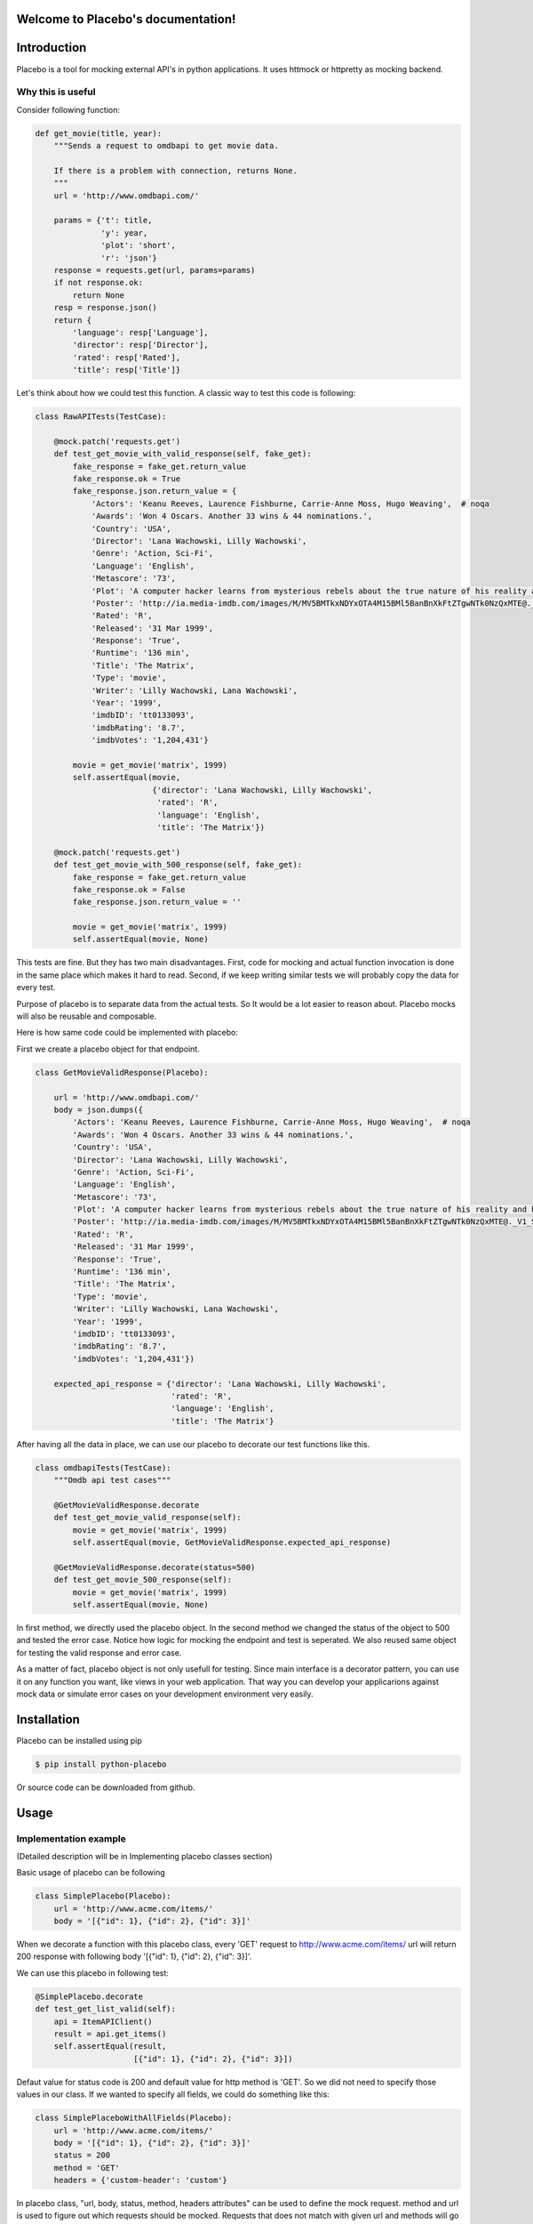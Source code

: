 .. Placebo documentation master file, created by
   sphinx-quickstart on Wed Aug  3 23:50:37 2016.
   You can adapt this file completely to your liking, but it should at least
   contain the root `toctree` directive.

Welcome to Placebo's documentation!
===================================

Introduction
============

Placebo is a tool for mocking external API's in python applications. It uses httmock or httpretty as mocking backend.


Why this is useful
------------------

Consider following function:

.. code-block:: python

    def get_movie(title, year):
        """Sends a request to omdbapi to get movie data.

        If there is a problem with connection, returns None.
        """
        url = 'http://www.omdbapi.com/'

        params = {'t': title,
                  'y': year,
                  'plot': 'short',
                  'r': 'json'}
        response = requests.get(url, params=params)
        if not response.ok:
            return None
        resp = response.json()
        return {
            'language': resp['Language'],
            'director': resp['Director'],
            'rated': resp['Rated'],
            'title': resp['Title']}

Let's think about how we could test this function. A classic way to test this code is
following:


.. code-block:: python

   class RawAPITests(TestCase):
   
       @mock.patch('requests.get')
       def test_get_movie_with_valid_response(self, fake_get):
           fake_response = fake_get.return_value
           fake_response.ok = True
           fake_response.json.return_value = {
               'Actors': 'Keanu Reeves, Laurence Fishburne, Carrie-Anne Moss, Hugo Weaving',  # noqa
               'Awards': 'Won 4 Oscars. Another 33 wins & 44 nominations.',
               'Country': 'USA',
               'Director': 'Lana Wachowski, Lilly Wachowski',
               'Genre': 'Action, Sci-Fi',
               'Language': 'English',
               'Metascore': '73',
               'Plot': 'A computer hacker learns from mysterious rebels about the true nature of his reality and his role in the war against its controllers.',  # noqa
               'Poster': 'http://ia.media-imdb.com/images/M/MV5BMTkxNDYxOTA4M15BMl5BanBnXkFtZTgwNTk0NzQxMTE@._V1_SX300.jpg',  # noqa
               'Rated': 'R',
               'Released': '31 Mar 1999',
               'Response': 'True',
               'Runtime': '136 min',
               'Title': 'The Matrix',
               'Type': 'movie',
               'Writer': 'Lilly Wachowski, Lana Wachowski',
               'Year': '1999',
               'imdbID': 'tt0133093',
               'imdbRating': '8.7',
               'imdbVotes': '1,204,431'}
   
           movie = get_movie('matrix', 1999)
           self.assertEqual(movie,
                            {'director': 'Lana Wachowski, Lilly Wachowski',
                             'rated': 'R',
                             'language': 'English',
                             'title': 'The Matrix'})
   
       @mock.patch('requests.get')
       def test_get_movie_with_500_response(self, fake_get):
           fake_response = fake_get.return_value
           fake_response.ok = False
           fake_response.json.return_value = ''
   
           movie = get_movie('matrix', 1999)
           self.assertEqual(movie, None)

This tests are fine. But they has two main disadvantages. First, code for mocking and actual function invocation is done in the same place which makes it hard to read. Second, if we keep writing similar tests we will probably copy the data for every test.

Purpose of placebo is to separate data from the actual tests. So It would be a lot easier to reason about. Placebo mocks will also be reusable and composable.

Here is how same code could be implemented with placebo:

First we create a placebo object for that endpoint.


.. code-block:: python

   class GetMovieValidResponse(Placebo):

       url = 'http://www.omdbapi.com/'
       body = json.dumps({
           'Actors': 'Keanu Reeves, Laurence Fishburne, Carrie-Anne Moss, Hugo Weaving',  # noqa
           'Awards': 'Won 4 Oscars. Another 33 wins & 44 nominations.',
           'Country': 'USA',
           'Director': 'Lana Wachowski, Lilly Wachowski',
           'Genre': 'Action, Sci-Fi',
           'Language': 'English',
           'Metascore': '73',
           'Plot': 'A computer hacker learns from mysterious rebels about the true nature of his reality and his role in the war against its controllers.',  # noqa
           'Poster': 'http://ia.media-imdb.com/images/M/MV5BMTkxNDYxOTA4M15BMl5BanBnXkFtZTgwNTk0NzQxMTE@._V1_SX300.jpg',  # noqa
           'Rated': 'R',
           'Released': '31 Mar 1999',
           'Response': 'True',
           'Runtime': '136 min',
           'Title': 'The Matrix',
           'Type': 'movie',
           'Writer': 'Lilly Wachowski, Lana Wachowski',
           'Year': '1999',
           'imdbID': 'tt0133093',
           'imdbRating': '8.7',
           'imdbVotes': '1,204,431'})
   
       expected_api_response = {'director': 'Lana Wachowski, Lilly Wachowski',
                                'rated': 'R',
                                'language': 'English',
                                'title': 'The Matrix'}


After having all the data in place, we can use our placebo to decorate our test functions like this.

.. code-block:: python

   class omdbapiTests(TestCase):
       """Omdb api test cases"""
   
       @GetMovieValidResponse.decorate
       def test_get_movie_valid_response(self):
           movie = get_movie('matrix', 1999)
           self.assertEqual(movie, GetMovieValidResponse.expected_api_response)
   
       @GetMovieValidResponse.decorate(status=500)
       def test_get_movie_500_response(self):
           movie = get_movie('matrix', 1999)
           self.assertEqual(movie, None)


In first method, we directly used the placebo object. In the second method we changed the status of the object to 500 and tested the error case. Notice how logic for mocking the endpoint and test is seperated. We also reused same object for testing the valid response and error case.

As a matter of fact, placebo object is not only usefull for testing. Since main interface is a decorator pattern,  you can use it on any function you want, like views in your web application. That way you can develop your applicarions against mock data or simulate error cases on your development environment very easily.


Installation
============

Placebo can be installed using pip

.. code-block:: bash

   $ pip install python-placebo

Or source code can be downloaded from github.

Usage
=====

Implementation example
----------------------

(Detailed description will be in Implementing placebo classes section)

Basic usage of placebo can be following

.. code-block:: python

   class SimplePlacebo(Placebo):
       url = 'http://www.acme.com/items/'
       body = '[{"id": 1}, {"id": 2}, {"id": 3}]'

When we decorate a function with this placebo class, every 'GET' request to http://www.acme.com/items/ url will return 200 response with following body '[{"id": 1}, {"id": 2}, {"id": 3}]'.

We can use this placebo in following test:

.. code-block:: python

   @SimplePlacebo.decorate
   def test_get_list_valid(self):
       api = ItemAPIClient()
       result = api.get_items()
       self.assertEqual(result,
                        [{"id": 1}, {"id": 2}, {"id": 3}])

Defaut value for status code is 200 and default value for http method is 'GET'. So we did not need to specify those values in our class. If we wanted to specify all fields, we could do something like this:

.. code-block:: python

   class SimplePlaceboWithAllFields(Placebo):
       url = 'http://www.acme.com/items/'
       body = '[{"id": 1}, {"id": 2}, {"id": 3}]'
       status = 200
       method = 'GET'
       headers = {'custom-header': 'custom'}


In placebo class, "url, body, status, method, headers attributes" can be used to define the mock request. method and url is used to figure out which requests should be mocked. Requests that does not match with given url and methods will go to real backend. "body, status, headers" attributes are used as matching request's content.

There are 2 different ways those attributes can be specified. First, by adding them to Placebo class. Second is update them on decorator. Following tests updates already defined class with diffent status and body.

.. code-block:: python

    @SimplePlacebo.decorate(status=500)
    def test_get_list_error(self):
        api = ItemAPIClient()
        with self.assertRaises(ItemException):
            api.get_items()

     @SimplePlacebo.decorate(body='invalid-body')
    def test_get_list_invalid_body_error(self):
        api = ItemAPIClient()
        with self.assertRaises(ItemException):
            api.get_items()

Impementing Placebo classes
===========================

Static placebo classes
----------------------
A placebo class can have following properties.

.. code-block:: python

   class SimplePlaceboWithAllFields(Placebo):
       url = 'http://www.acme.com/items/'
       method = 'GET'
       body = '[{"id": 1}, {"id": 2}, {"id": 3}]'
       status = 200
       headers = {'custom-header': 'custom'}

       backend = httprettybackend.get_decorator

1) *url*:  Url that will be matched to decide if placebo mock is applied. It can be a string, urlparse.ParseResult or urlparse.SplitResult.

2) *method*: HTTP method that will be matched to decide if placebo mock is applied. It should be a string like GET, POST, PUT, DELETE. Default value for method is GET.

3) *body*: If mock object is applied body will be used as response body. It should be type of string.

4) *status*: If mock object is applied status will be used as http status code of response. It should be an integer like 200, 404 or 500. Default value for status is 200.

5) *headers*: If mock is applied headers will be used as http headers. type of headers should be a dictionary. (Keys should be header names and values should be header values.)

6) *backend*: Backends provides actual functionality of placebo. Currently there are two different backends are supported by default. httpretty and httmock. By default httmock is tried if it cannot be imported httpretty is tried. backend is basically a function that gets a placebo object as argument and mocks the current apis.

Dynamic placebo classes
-----------------------

Previous pacebo class has static properties width already defined values. Most of the properties of placebo object can also be defined as methods therefore values can be calculated on the fly. Here is an example placebo objects that returns a mock response with id it receives. If id is not an integer, it returns 404 response. Even though those kind of placebo objects are not suitable for tests, they are very usefull for development.


.. code-block:: python

   class DynamicPlacebo(Placebo):

       backend = httmockbackend

       url_regex = re.compile('^http://www.acme.com/items/(?P<item_id>\d+)/$')
   
       def url(self):
           return parse.ParseResult(
               scheme='http',
               netloc=r'www\.acme\.com',
               path=r'^/items/(\w+)/$',
               params='',
               query='',
               fragment='')
   
       def method(self):
           return 'GET'
   
       def body(self, request_url, request_headers, request_body):
           url = request_url.geturl()
           regex_result = self.url_regex.match(url)
           if regex_result:
               item_id = int(regex_result.groupdict()['item_id'])
               return json.dumps({'id': int(item_id)})
           else:
               return ''
   
       def headers(self, request_url, request_headers, request_body):
           return {}
   
       def status(self, request_url, request_headers, request_body):
           """If item_id is not integer return 404."""
   
           url = request_url.geturl()
           regex_result = self.url_regex.match(url)
           # if item_id is not a number return 404
           if regex_result:
               status = 200
           else:
               status = 404
           return status

As seen in the example, almost all the properties of Placebo object can be written as methods. Some properties are evaluated for each request therefore receives url, headers, body. Rest of the properties are evaluated only once on initialization therefore does not receive any extra information about the request. Only property that cannot be implemented as method is backend. The reason for that is backend has a type of function so we cannot distinguish backends from methods that returns backends.

Placebo properties
------------------

This section aims to describe each placebo properties in detail.

- *url* : url is used to decide if current placebo needs to be applied on current request. This property is used only once in initialization time. It can have `str`, `unicode`, `urlparse.ParseResult` or `urlparse.SplitResult` type. str can also be implemented as a method and method should return one of the types listed above.

- *method*: method is also used to decide if current placebo needs to be applied on current request. It is used only once in initialization. It can have `str` or `unicode` types. It can have one of following values: 'GET', 'POST', 'PUT', 'DELETE',..etc.. alternatively, method can be implemented as a method that returns one of the values above.

- *status*: Status represents http status of response. If placebo is matched with current request, A mock response for that request will be created with status code of this attribute. This attribute needs to be type of `int` with values like 200, 203, 400, 404, 500, 503 etc. This attribute can also be implemented as a method. Since this attribute is used to create a response, method version of status will be getting 3 additional attribute that describes request. those arguments are request_url, request_header, request_body. (See examples about for usage example.)

- *body*: body attribute is used to create body of response. It should have type of `str` or `unicode`. It can also be implemented as a method. body method will be called for every request. So, method version gets request_url, request_header, request_body arguments.

- *headers*: headers attribute is used as a header of response. It should be type of dict (keys are header names and values are header values.)


- *backend*: Backend property is a meta property instead of a filter or response property. It is a backend that Placebo object is used to create mock objects. Currently there are 2 backends. Those are backends.httpprettybackend.get_decorator` and `placebo.backends.httmockbackend.get_decorator`. backend attribute cannot be implemented as a method. Type of backend is a function. (function that gets a Placebo instance as argument and returns a decorator that applies that placebo object. More explanation can be found in Implementing backends section.) 

Using placebo classes as decorator
==================================

Interface for a placebo class is a decorator. To use a placebo class, decorate method of
class is used to decorate a function.

.. code-block:: python

    @SimplePlacebo.decorate
    def function_to_mock(arg1, arg2):
        ...

Placebo decorator can also accepts attributes. All placebo attributes explains above as argument.

.. code-block:: python

    @SimplePlacebo.decorate(url='http://www.example.com/api/item',
                            body='response body')
    def function_to_mock(arg1, arg2):
        ...

Placebo decorator can accept following arguments:

.. code-block:: python

    @Placebo.decorate(url='http://www.example.com/api/item',
                      body='response body'
                      status=200,
                      method='GET',
                      headers={'custom-header': 'custom_value},
                      backend=httmockbackend.get_decorator,
                      arg_name='item_mock' # arg_name will be explained in getting placebo instance section.
                      )
    def function_to_mock(arg1, arg2, item_mock):
        ...                      

                      
Getting a placebo instance
==========================

In placebo interface, Placebo class is used to decorate functions. When we decorate a function with a placebo class, an object for that class is instantiated an used to decorate current function. So each decorated function gets its own object to hold its mock information. Because object instantiation is handled by Placebo, there is no direct access to actual instance for each funciton. But for some edge cases,there is a need to access placebo objects. In those cases arg_name attribute of decorator can be used. If arg_name argument is specified current Placebo instance will be passed to decorated function as a keyword argument with given name. See `Accessing the last mocked request` section for usecase.

.. code-block:: python

    @SimplePlacebo.decorate(arg_name='simple_mock')
    def function_to_mock(arg1, arg2, simple_mock):
        ...

Accessing the last mocked request
=================================

Some times, we might want to access to last mocked request. There is 2 ways to do this. We can access last request that is located on class.

.. code-block:: python

    @SimplePlacebo.decorate
    def function_to_mock(arg1, arg2):
        #
        # Do api call
        #
        items = get_items()
        #
        # Get last request
        #
        last_request = SimplePlacebo.last_request
        # 
        # Now we have last request so we can extract
        # last request info from it to use in our tests.
        #
        # Get request url as string
        request_url = last_request.url
        # Get request url as urlparse.ParseResult
        request_parsed_url = last_request.parsed_url
        # Get request body
        request_body = last_request.body
        # Get request headers
        request_headers = last_request.headers
        # Get query parameters
        request_query_params = last_request.query
        ...

Accesing placebo object through class is really easy and does not require any change on rest of our code (`last_request = SimplePlacebo.last_request`). But there is a downside to this aproach. Since last_request here is a class attribute, it is shared by all instances. So, if get_items call fails to do a request, we can still have a last_request attribute on class becuase another test might be using same Placebo and already register a last request before our test is run.
To solve this problem Placebo instances also have a last_request. That way you can access last_request only mocked by current instance.

To get last_request from instance, first we need access to instance of Placebo we want to use. Here is an example:

.. code-block:: python

    @SimplePlacebo.decorate(arg_name='first_page_mock')
    @SimplePlacebo.decorate(url='http://www.example.com/api/item?page=2',
                            arg_name='second_page_mock')
    def function_to_mock(arg1, arg2,
                         first_page_mock,
                         second_page_mock):
        #
        # Do api call
        #
        items = get_items()
        items = get_items(page=2)
        #
        # Get last request
        #
        last_request = first_page_mock.last_request
        last_request2 = second_page_mock.last_request
        last_request_class = SimplePlacebo.last_request
        #
        # Since last request is request for second page,
        # last_request on class will be the request for second
        # page.
        self.assertIs(last_request2, last_request_class)
        # 
        # Now we have last request so we can extract
        # last request info from it to use in our tests.
        #
        # Get request url as string
        request_url = last_request.url
        # Get request url as urlparse.ParseResult
        request_parsed_url = last_request.parsed_url
        # Get request body
        request_body = last_request.body
        # Get request headers
        request_headers = last_request.headers
        # Get query parameters
        request_query_params = last_request.query
        ...

Here we used same Decorator for first and second page. So we needed to access the instance for them so we could inspect both requests.

